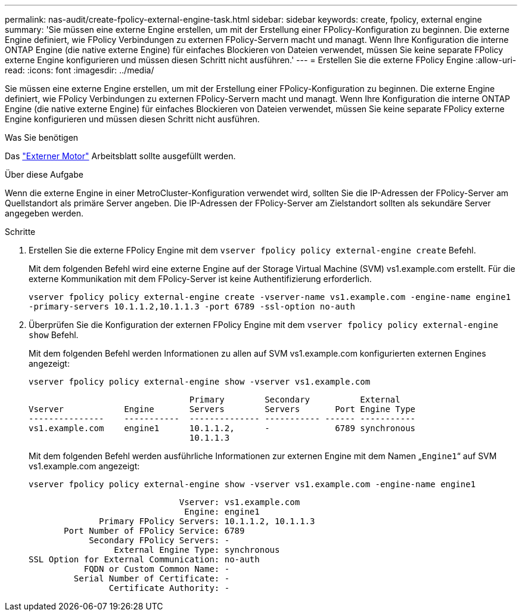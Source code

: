 ---
permalink: nas-audit/create-fpolicy-external-engine-task.html 
sidebar: sidebar 
keywords: create, fpolicy, external engine 
summary: 'Sie müssen eine externe Engine erstellen, um mit der Erstellung einer FPolicy-Konfiguration zu beginnen. Die externe Engine definiert, wie FPolicy Verbindungen zu externen FPolicy-Servern macht und managt. Wenn Ihre Konfiguration die interne ONTAP Engine (die native externe Engine) für einfaches Blockieren von Dateien verwendet, müssen Sie keine separate FPolicy externe Engine konfigurieren und müssen diesen Schritt nicht ausführen.' 
---
= Erstellen Sie die externe FPolicy Engine
:allow-uri-read: 
:icons: font
:imagesdir: ../media/


[role="lead"]
Sie müssen eine externe Engine erstellen, um mit der Erstellung einer FPolicy-Konfiguration zu beginnen. Die externe Engine definiert, wie FPolicy Verbindungen zu externen FPolicy-Servern macht und managt. Wenn Ihre Konfiguration die interne ONTAP Engine (die native externe Engine) für einfaches Blockieren von Dateien verwendet, müssen Sie keine separate FPolicy externe Engine konfigurieren und müssen diesen Schritt nicht ausführen.

.Was Sie benötigen
Das link:fpolicy-external-engine-config-worksheet-reference.html["Externer Motor"] Arbeitsblatt sollte ausgefüllt werden.

.Über diese Aufgabe
Wenn die externe Engine in einer MetroCluster-Konfiguration verwendet wird, sollten Sie die IP-Adressen der FPolicy-Server am Quellstandort als primäre Server angeben. Die IP-Adressen der FPolicy-Server am Zielstandort sollten als sekundäre Server angegeben werden.

.Schritte
. Erstellen Sie die externe FPolicy Engine mit dem `vserver fpolicy policy external-engine create` Befehl.
+
Mit dem folgenden Befehl wird eine externe Engine auf der Storage Virtual Machine (SVM) vs1.example.com erstellt. Für die externe Kommunikation mit dem FPolicy-Server ist keine Authentifizierung erforderlich.

+
`vserver fpolicy policy external-engine create -vserver-name vs1.example.com -engine-name engine1 -primary-servers 10.1.1.2,10.1.1.3 -port 6789 -ssl-option no-auth`

. Überprüfen Sie die Konfiguration der externen FPolicy Engine mit dem `vserver fpolicy policy external-engine show` Befehl.
+
Mit dem folgenden Befehl werden Informationen zu allen auf SVM vs1.example.com konfigurierten externen Engines angezeigt:

+
`vserver fpolicy policy external-engine show -vserver vs1.example.com`

+
[listing]
----

                                Primary        Secondary          External
Vserver            Engine       Servers        Servers       Port Engine Type
---------------    -----------  -------------- ----------- ------ -----------
vs1.example.com    engine1      10.1.1.2,      -             6789 synchronous
                                10.1.1.3
----
+
Mit dem folgenden Befehl werden ausführliche Informationen zur externen Engine mit dem Namen „`Engine1`“ auf SVM vs1.example.com angezeigt:

+
`vserver fpolicy policy external-engine show -vserver vs1.example.com -engine-name engine1`

+
[listing]
----

                              Vserver: vs1.example.com
                               Engine: engine1
              Primary FPolicy Servers: 10.1.1.2, 10.1.1.3
       Port Number of FPolicy Service: 6789
            Secondary FPolicy Servers: -
                 External Engine Type: synchronous
SSL Option for External Communication: no-auth
           FQDN or Custom Common Name: -
         Serial Number of Certificate: -
                Certificate Authority: -
----

